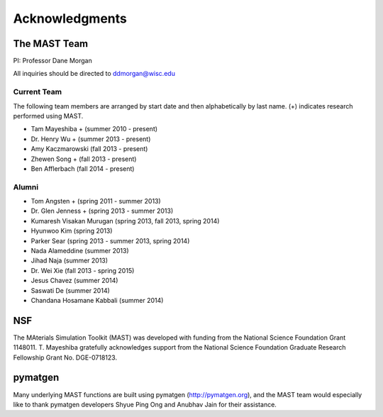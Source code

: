 ####################
Acknowledgments
####################

==================
The MAST Team
==================

PI: Professor Dane Morgan

All inquiries should be directed to ddmorgan@wisc.edu

-----------------
Current Team
-----------------
The following team members are arranged by start date and then alphabetically by last name. (+) indicates research performed using MAST.

*  Tam Mayeshiba + (summer 2010 - present)
*  Dr. Henry Wu + (summer 2013 - present)
*  Amy Kaczmarowski (fall 2013 - present)
*  Zhewen Song + (fall 2013 - present)
*  Ben Afflerbach (fall 2014 - present)

----------------------
Alumni
----------------------

*  Tom Angsten + (spring 2011 - summer 2013)
*  Dr. Glen Jenness + (spring 2013 - summer 2013)
*  Kumaresh Visakan Murugan (spring 2013, fall 2013, spring 2014)
*  Hyunwoo Kim (spring 2013)
*  Parker Sear (spring 2013 - summer 2013, spring 2014)
*  Nada Alameddine (summer 2013)
*  Jihad Naja (summer 2013)
*  Dr. Wei Xie (fall 2013 - spring 2015)
*  Jesus Chavez (summer 2014)
*  Saswati De (summer 2014)
*  Chandana Hosamane Kabbali (summer 2014)

========================
NSF
========================

.. image:: _static/nsf1.jpg
    :scale: 50 %

The MAterials Simulation Toolkit (MAST) was developed with funding from the National Science Foundation Grant 1148011. T. Mayeshiba gratefully acknowledges support from the National Science Foundation Graduate Research Fellowship Grant No. DGE-0718123.

========================
pymatgen
========================

.. image:: _static/pymatgen.png
    :scale: 50 %

Many underlying MAST functions are built using pymatgen (http://pymatgen.org), and the MAST team would especially like to thank pymatgen developers Shyue Ping Ong and Anubhav Jain for their assistance.
